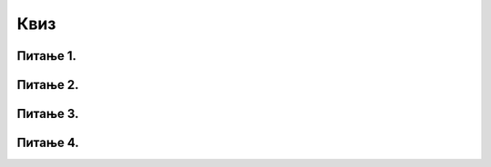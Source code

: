 Квиз
====

Питање 1.
~~~~~~~~~

.. mchoice:: ТестЕ1_d_Питање1
   :answer_a: чување докумената на серверима компаније
   :answer_b: уређивање докумената који су смештени на серверима компаније из веб-прегледача
   :answer_c: управљање електронском поштом која је смештена на серверима компаније
   :answer_d: све наведено
   :correct: d
   :feedback_a: Покушај поново!
   :feedback_b: Покушај поново!
   :feedback_c: Покушај поново!
   :feedback_d: Тачно!

   Сервис „у облаку“ може кориснику да понуди:

Питање 2.
~~~~~~~~~

.. mchoice:: ТестЕ1_d_Питање2
   :answer_a: Microsoft и Google нису једине компаније које нуде сервисе „у облаку“.
   :answer_b: Није могуће да више корисника истовремено ради на документу који је смештен „у облаку“.
   :answer_c: Документе „из облака“ није могуће преузети на локалну машину и ту наставити рад на њима.
   :answer_d: „У облак“ није могуће похранити слике, музику и видео-садржаје.
   :correct: a
   :feedback_a: Тачно!
   :feedback_b: Покушај поново!
   :feedback_c: Покушај поново!
   :feedback_d: Покушај поново!

   Означити ТАЧАН исказ:

Питање 3.
~~~~~~~~~

.. mchoice:: ТестЕ1_d_Питање3
   :answer_a: Документе није могуће снимити „у облаку“
   :answer_b: Документи се аутоматски снимају на сервере након сваке измене
   :answer_c: Након затварања таба прегледача у коме смо уређивали документ он ће бити аутоматски снимљен на локалну машину.
   :correct: b
   :feedback_a: Покушај поново!
   :feedback_b: Тачно!
   :feedback_c: Покушај поново!

   Апликације за уређивање текста или табела за унакрсна израчунавања „у облаку“ немају опцију „Save“ зато што:

Питање 4.
~~~~~~~~~

.. mchoice:: ТестЕ1_d_Питање4
   :answer_a: они могу само да виде документ, али не могу да га мењају
   :answer_b: сви сарадници увек могу да мењају документ
   :answer_c: сарадници на документу могу да мењају документ, ако само ако је он подељен тако да су измене документа одобрене приликом дељења
   :correct: c
   :feedback_a: Покушај поново!
   :feedback_b: Покушај поново!
   :feedback_c: Тачно!

   Када је документ „у облаку“ подељен са другим сарадницима:


